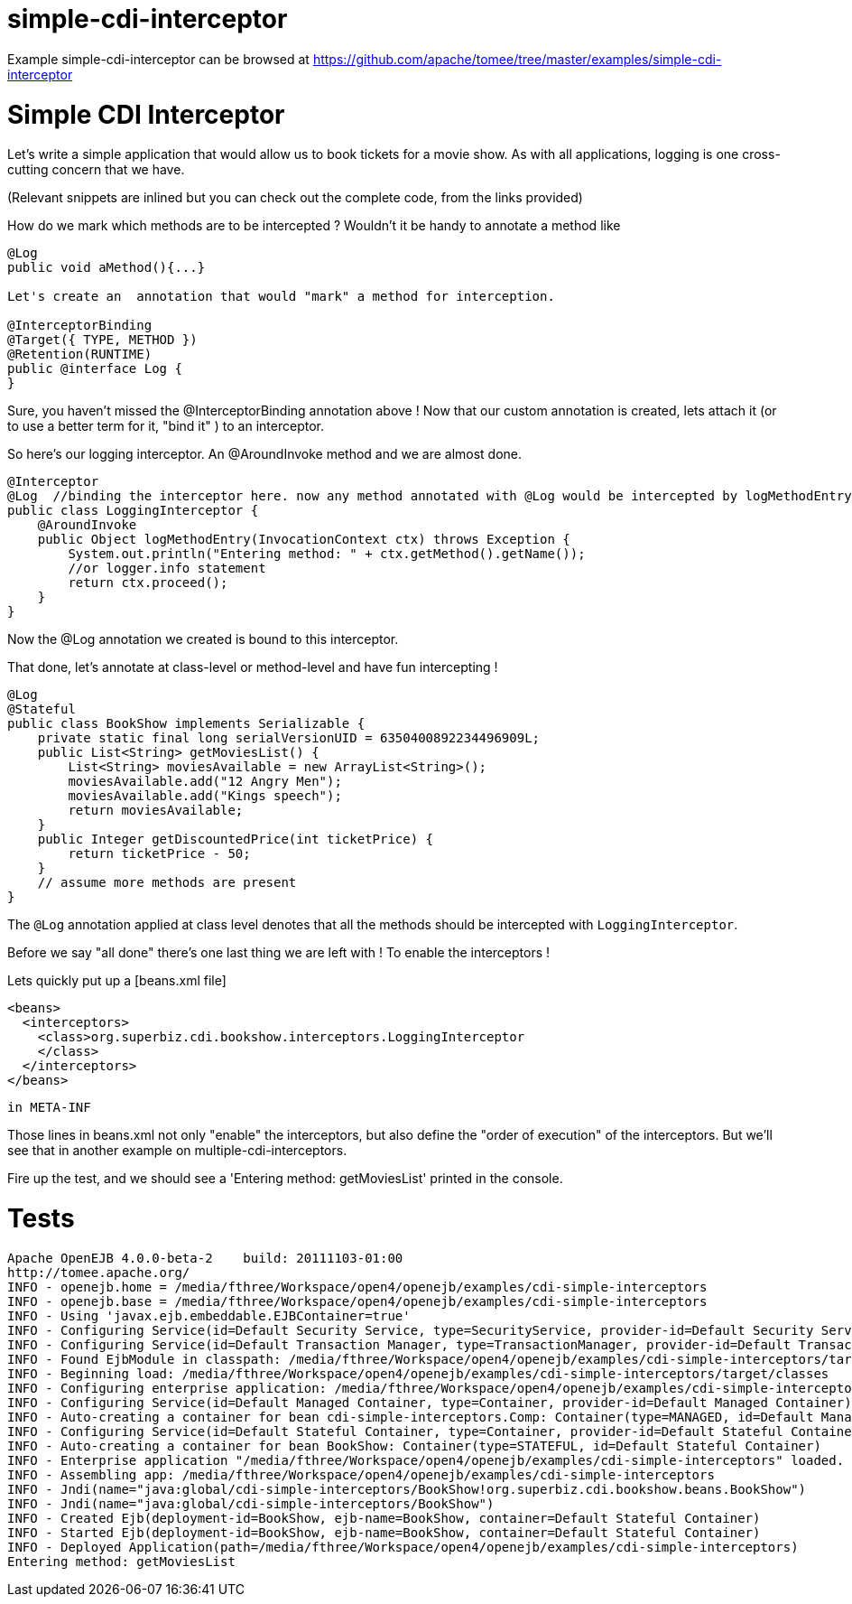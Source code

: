 = simple-cdi-interceptor
:jbake-date: 2016-08-30
:jbake-type: page
:jbake-tomeepdf:
:jbake-status: published

Example simple-cdi-interceptor can be browsed at https://github.com/apache/tomee/tree/master/examples/simple-cdi-interceptor

= Simple CDI Interceptor

Let's write a simple application that would allow us to book tickets for a movie show. As with all applications, logging is one cross-cutting concern that we have. 

(Relevant snippets are inlined but you can check out the complete code, from the links provided)

How do we mark which methods are to be intercepted ? Wouldn't it be handy to annotate a method like 


[source,java]
----
@Log
public void aMethod(){...} 

Let's create an  annotation that would "mark" a method for interception. 

@InterceptorBinding
@Target({ TYPE, METHOD })
@Retention(RUNTIME)
public @interface Log {
}
----


Sure, you haven't missed the @InterceptorBinding annotation above ! Now that our custom annotation is created, lets attach it (or to use a better term for it, "bind it" )
to an interceptor. 

So here's our logging interceptor. An @AroundInvoke method and we are almost done.


[source,java]
----
@Interceptor
@Log  //binding the interceptor here. now any method annotated with @Log would be intercepted by logMethodEntry
public class LoggingInterceptor {
    @AroundInvoke
    public Object logMethodEntry(InvocationContext ctx) throws Exception {
        System.out.println("Entering method: " + ctx.getMethod().getName());
        //or logger.info statement 
        return ctx.proceed();
    }
}
----


Now the @Log annotation we created is bound to this interceptor.

That done, let's annotate at class-level or method-level and have fun intercepting ! 


[source,java]
----
@Log
@Stateful
public class BookShow implements Serializable {
    private static final long serialVersionUID = 6350400892234496909L;
    public List<String> getMoviesList() {
        List<String> moviesAvailable = new ArrayList<String>();
        moviesAvailable.add("12 Angry Men");
        moviesAvailable.add("Kings speech");
        return moviesAvailable;
    }
    public Integer getDiscountedPrice(int ticketPrice) {
        return ticketPrice - 50;
    }
    // assume more methods are present
}
----


The `@Log` annotation applied at class level denotes that all the methods should be intercepted with `LoggingInterceptor`.

Before we say "all done" there's one last thing we are left with ! To enable the interceptors ! 

Lets quickly put up a [beans.xml file]


[source,xml]
----
<beans>
  <interceptors>
    <class>org.superbiz.cdi.bookshow.interceptors.LoggingInterceptor
    </class>
  </interceptors>
</beans>
----


 in META-INF


Those lines in beans.xml not only "enable" the interceptors, but also define the "order of execution" of the interceptors.
But we'll see that in another example on multiple-cdi-interceptors.

Fire up the test, and we should see a 'Entering method: getMoviesList' printed in the console.

= Tests
    Apache OpenEJB 4.0.0-beta-2    build: 20111103-01:00
    http://tomee.apache.org/
    INFO - openejb.home = /media/fthree/Workspace/open4/openejb/examples/cdi-simple-interceptors
    INFO - openejb.base = /media/fthree/Workspace/open4/openejb/examples/cdi-simple-interceptors
    INFO - Using 'javax.ejb.embeddable.EJBContainer=true' 
    INFO - Configuring Service(id=Default Security Service, type=SecurityService, provider-id=Default Security Service)
    INFO - Configuring Service(id=Default Transaction Manager, type=TransactionManager, provider-id=Default Transaction Manager)
    INFO - Found EjbModule in classpath: /media/fthree/Workspace/open4/openejb/examples/cdi-simple-interceptors/target/classes
    INFO - Beginning load: /media/fthree/Workspace/open4/openejb/examples/cdi-simple-interceptors/target/classes
    INFO - Configuring enterprise application: /media/fthree/Workspace/open4/openejb/examples/cdi-simple-interceptors
    INFO - Configuring Service(id=Default Managed Container, type=Container, provider-id=Default Managed Container)
    INFO - Auto-creating a container for bean cdi-simple-interceptors.Comp: Container(type=MANAGED, id=Default Managed Container)
    INFO - Configuring Service(id=Default Stateful Container, type=Container, provider-id=Default Stateful Container)
    INFO - Auto-creating a container for bean BookShow: Container(type=STATEFUL, id=Default Stateful Container)
    INFO - Enterprise application "/media/fthree/Workspace/open4/openejb/examples/cdi-simple-interceptors" loaded.
    INFO - Assembling app: /media/fthree/Workspace/open4/openejb/examples/cdi-simple-interceptors
    INFO - Jndi(name="java:global/cdi-simple-interceptors/BookShow!org.superbiz.cdi.bookshow.beans.BookShow")
    INFO - Jndi(name="java:global/cdi-simple-interceptors/BookShow")
    INFO - Created Ejb(deployment-id=BookShow, ejb-name=BookShow, container=Default Stateful Container)
    INFO - Started Ejb(deployment-id=BookShow, ejb-name=BookShow, container=Default Stateful Container)
    INFO - Deployed Application(path=/media/fthree/Workspace/open4/openejb/examples/cdi-simple-interceptors)
    Entering method: getMoviesList
